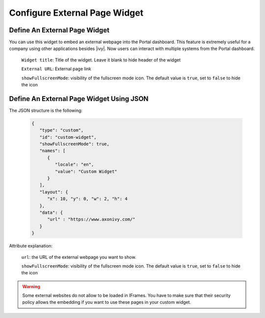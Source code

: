 .. _configure-new-dashboard-external-page-widget:

Configure External Page Widget
==============================

.. _define-an-external-page-widget:

Define An External Page Widget
------------------------------

You can use this widget to embed an external webpage into the Portal dashboard.
This feature is extremely useful for a company using other applications besides |ivy|.
Now users can interact with multiple systems from the Portal dashboard.

   |external-page-widget-configuration|

   ``Widget title``: Title of the widget. Leave it blank to hide header of the widget

   ``External URL``: External page link

   ``showFullscreenMode``: visibility of the fullscreen mode icon. The default value is ``true``, set to ``false`` to hide the icon

Define An External Page Widget Using JSON
-----------------------------------------

The JSON structure is the following:

   .. code-block:: html

      {
         "type": "custom",
         "id": "custom-widget",
         "showFullscreenMode": true,
         "names": [
            {
               "locale": "en",
               "value": "Custom Widget"
            }
         ],
         "layout": {
            "x": 10, "y": 0, "w": 2, "h": 4
         },
         "data": {
            "url" : "https://www.axonivy.com/"
         }
      }
   ..

Attribute explanation:

   ``url``: the URL of the external webpage you want to show.

   ``showFullscreenMode``: visibility of the fullscreen mode icon. The default value is ``true``, set to ``false`` to hide the icon

.. warning::
   Some external websites do not allow to be loaded in IFrames. You have to make sure 
   that their security policy allows the embedding if you want to use these pages in your custom widget.

.. |external-page-widget-configuration| image:: ../../screenshots/dashboard/external-page-widget-configuration.png